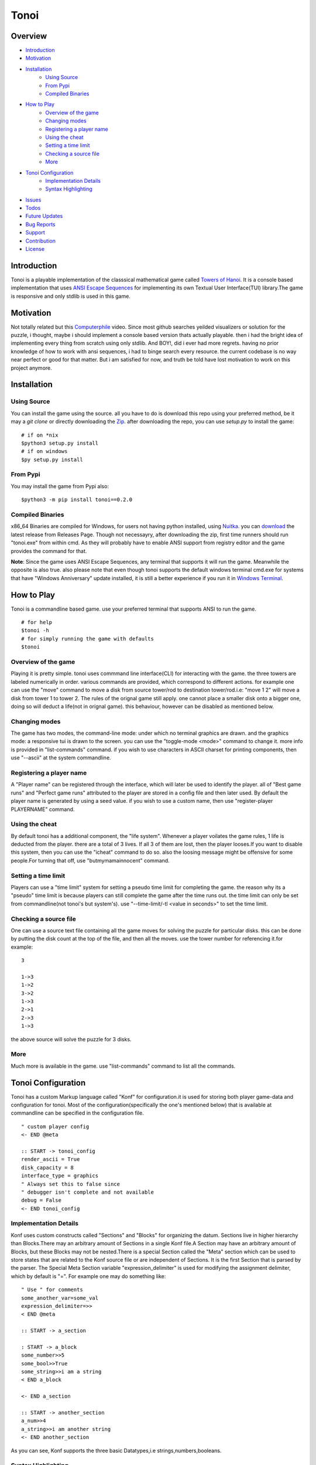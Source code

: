 =====
Tonoi
=====

|tonoi-screenshot|

.. |tonoi-screenshot| image:: https://raw.githubusercontent.com/Justaus3r/tonoi/Master/assets/tonoi.png
                    :alt: Screenshot

Overview
--------

- `Introduction`_
- `Motivation`_
- `Installation`_
    - `Using Source`_
    - `From Pypi`_
    - `Compiled Binaries`_
- `How to Play`_
    - `Overview of the game`_
    -  `Changing modes`_
    - `Registering a player name`_
    - `Using the cheat`_
    - `Setting a time limit`_
    - `Checking a source file`_
    - `More`_
- `Tonoi Configuration`_
    - `Implementation Details`_
    - `Syntax Highlighting`_
- `Issues`_
- `Todos`_
- `Future Updates`_
- `Bug Reports`_
- `Support`_
- `Contribution`_
- `License`_


Introduction
------------
Tonoi is a playable implementation of the classsical mathematical game called `Towers of Hanoi`_. It is a 
console based implementation that uses `ANSI Escape Sequences`_ for implementing its own Textual User Interface(TUI) library.The game is responsive and only stdlib is used in this game.

Motivation
----------
Not totally related but this `Computerphile`_ video. Since most github searches yeilded visualizers or solution for the puzzle, i thought, maybe i should implement a console based version thats actually playable. then i had
the bright idea of implementing every thing from scratch using only stdlib. And BOY!, did i ever had more regrets. having no prior knowledge of how to work with ansi sequences, i had to binge search every resource. the current codebase is no way near perfect or good for that matter. But i am satisfied for now, and truth be told have
lost motivation to work on this project anymore.

Installation
------------

Using Source
~~~~~~~~~~~~
You can install the game using the source. all you have to do is download this repo using your preferred method,
be it may a `git clone` or directly downloading the `Zip`_. after downloading the repo, you can use `setup.py`
to install the game:
::
    
    # if on *nix
    $python3 setup.py install
    # if on windows
    $py setup.py install

From Pypi
~~~~~~~~~
You may install the game from Pypi also:
::
    
    $python3 -m pip install tonoi==0.2.0


Compiled Binaries
~~~~~~~~~~~~~~~~~
x86_64 Binaries are compiled for Windows, for users not having python installed, using `Nuitka`_. you can `download`_ the latest release from Releases Page. Though not necessayry, after downloading the zip, first time runners should run "tonoi.exe" from within cmd. As they will probably have to enable
ANSI support from registry editor and the game provides the command for that.

**Note**: Since the game uses ANSI Escape Sequences, any terminal that supports it will run the game. Meanwhile
the opposite is also true. also please note that even though tonoi supports the default windows terminal cmd.exe for systems that have "Windows Anniversary" update installed, it is still a better experience if you run it in `Windows Terminal`_.

How to Play
-----------
Tonoi is a commandline based game. use your preferred terminal that supports ANSI to run the game.
::
    
    # for help
    $tonoi -h
    # for simply running the game with defaults
    $tonoi

Overview of the game
~~~~~~~~~~~~~~~~~~~~
Playing it is pretty simple. tonoi uses commmand line interface(CLI) for interacting with the game. the 
three towers are labeled numerically in order. various commands are provided, which correspond to different 
actions. for example one can use the "move" command to move a disk from source tower/rod to destination 
tower/rod.i.e: "move 1 2" will move a disk from tower 1 to tower 2. The rules of the orignal game still apply.
one cannot place a smaller disk onto a bigger one, doing so will deduct a life(not in orignal game). this 
behaviour, however can be disabled as mentioned below.

Changing modes
~~~~~~~~~~~~~~
The game has two modes, the command-line mode: under which no terminal graphics are drawn. and the graphics mode: a responsive tui is drawn to the screen. you can 
use the "toggle-mode <mode>" command to change it. more info is provided in "list-commands" command. if you wish to use characters in ASCII charset for printing
components, then use "--ascii" at the system commandline.

Registering a player name
~~~~~~~~~~~~~~~~~~~~~~~~~
A "Player name" can be registered through the interface, which will later be used to identify the player. all
of "Best game runs" and "Perfect game runs" attributed to the player are stored in a config file and then later
used. By default the player name is generated by using a seed value. if you wish to use a custom name, then
use "register-player PLAYERNAME" command.

Using the cheat
~~~~~~~~~~~~~~~
By default tonoi has a additional component, the "life system". Whenever a player voilates the game rules, 1
life is deducted from the player. there are a total of 3 lives. If all 3 of them are lost, then the player 
looses.If you want to disable this system, then you can use the "icheat" command to do so. also the loosing message might be offensive for some people.For turning that off, use "butmymamainnocent" command.

Setting a time limit
~~~~~~~~~~~~~~~~~~~~
Players can use a "time limit" system for setting a pseudo time limit for completing the game. the reason why
its a "pseudo" time limit is because players can still complete the game after the time runs out. the time 
limit can only be set from commandline(not tonoi's but system's). use "--time-limit/-tl <value in seconds>"
to set the time limit.

Checking a source file
~~~~~~~~~~~~~~~~~~~~~~
One can use a source text file containing all the game moves for solving the puzzle for particular disks.
this can be done by putting the disk count at the top of the file, and then all the moves. use the tower number for referencing it.for example:
::

    3

    1->3
    1->2
    3->2
    1->3
    2->1
    2->3
    1->3

the above source will solve the puzzle for 3 disks.

More
~~~~
Much more is available in the game. use "list-commands" command to list all the commands.

Tonoi Configuration
-------------------
Tonoi has a custom Markup language called "Konf" for configuration.it is used for storing both player game-data
and configuration for tonoi. Most of the configuration(specifically the one's mentioned below) that is available at commandline can be specified in the configuration file.
::

    " custom player config
    <- END @meta

    :: START -> tonoi_config
    render_ascii = True
    disk_capacity = 8
    interface_type = graphics
    " Always set this to false since
    " debugger isn't complete and not available
    debug = False
    <- END tonoi_config


Implementation Details
~~~~~~~~~~~~~~~~~~~~~~
Konf uses custom constructs called "Sections" and "Blocks" for organizing the datum. Sections live in higher 
hierarchy than Blocks.There may an arbitrary amount of Sections in a single Konf file.A Section may have an 
arbitrary amount of Blocks, but these Blocks may not be nested.There is a special Section called the "Meta" 
section which can be used to store states that are related to the Konf source file or are independent of 
Sections. It is the first Section that is parsed by the parser. The Special Meta Section variable "expression_delimiter" is used for modifying the assignment delimiter, which by default is "=". For example one may do 
something like:
::

    " Use " for comments
    some_another_var=some_val
    expression_delimiter=>>
    < END @meta

    :: START -> a_section
    
    : START -> a_block
    some_number>>5
    some_bool>>True
    some_string>>i am a string
    < END a_block

    <- END a_section

    :: START -> another_section
    a_num>>4
    a_string>>i am another string
    <- END another_section

As you can see, Konf supports the three basic Datatypes,i.e strings,numbers,booleans.

Syntax Highlighting
~~~~~~~~~~~~~~~~~~~
There is a minimal syntax file at "syntax/konf.vim" provided for vim/nvim users to do simple syntax highlighting.

Issues
~~~~~~
There are two known issue at the time. First is after changing the terminal size, the cursor goes the right-end
of the terminal.give an empty input(i.e: enter) to move it after the prompt. Don't know why this happens.Will hopefully be fixed someday. Secondly
the "-dt" argument is not handled properly so using it will crash the game(YES i forgot to do the handling and now i am too lazy). Will also fix that
someday.

Todos
-----
- Complete the debugger and logger
- Use sockets for playing multiplayer
- Do BugFixes
- More Features?
- Fix this README(i know its bad)

Future Updates
--------------
As i have mentioned above, i have lost motivation to work on this project for now.Consider this the first 
and the only release of the project. will comeback if my mind is changed.

Bug Reports
-----------
You can use the github issue tracker for reporting bugs.but know that fixes are not promised since the project
is semi-abbandoned for now.

Support
-------
Maybe star the project, if you like it.

Contribution
------------
The codebase is kinda messy, but contributions are still welcomed. code formatting is done via "black".

License
-------
This project is Licensed under GNU GPLV3 and can be distributed with later versions.


.. _`Towers of Hanoi`: https://en.wikipedia.org/wiki/Tower_of_Hanoi
.. _`ANSI Escape Sequences`: https://en.wikipedia.org/wiki/ANSI_escape_code
.. _`Computerphile`: https://www.youtube.com/watch?v=8lhxIOAfDss
.. _`Nuitka`: https://github.com/Nuitka/Nuitka
.. _`download`: https://github.com/Justaus3r/tonoi/releases/download/v0.2.0/tonoi_windows_x86_64.zip
.. _`Windows Terminal`: https://github.com/microsoft/terminal
.. _`Zip`: https://github.com/Justaus3r/tonoi/archive/refs/heads/Master.zip
